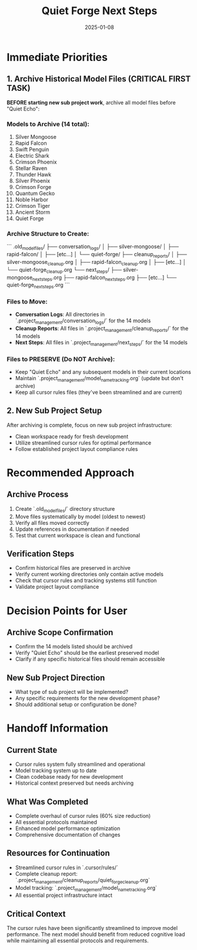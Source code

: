 #+TITLE: Quiet Forge Next Steps
#+DATE: 2025-01-08
#+MODEL: Quiet Forge
#+FILETAGS: :next-steps:quiet-forge:

* Immediate Priorities

** 1. Archive Historical Model Files (CRITICAL FIRST TASK)
   **BEFORE starting new sub project work**, archive all model files before "Quiet Echo":

*** Models to Archive (14 total):
    1. Silver Mongoose
    2. Rapid Falcon
    3. Swift Penguin
    4. Electric Shark
    5. Crimson Phoenix
    6. Stellar Raven
    7. Thunder Hawk
    8. Silver Phoenix
    9. Crimson Forge
    10. Quantum Gecko
    11. Noble Harbor
    12. Crimson Tiger
    13. Ancient Storm
    14. Quiet Forge

*** Archive Structure to Create:
    ```
    .old_model_files/
    ├── conversation_logs/
    │   ├── silver-mongoose/
    │   ├── rapid-falcon/
    │   ├── [etc...]
    │   └── quiet-forge/
    ├── cleanup_reports/
    │   ├── silver-mongoose_cleanup.org
    │   ├── rapid-falcon_cleanup.org
    │   ├── [etc...]
    │   └── quiet-forge_cleanup.org
    └── next_steps/
        ├── silver-mongoose_next_steps.org
        ├── rapid-falcon_next_steps.org
        ├── [etc...]
        └── quiet-forge_next_steps.org
    ```

*** Files to Move:
    - **Conversation Logs**: All directories in `.project_management/conversation_logs/` for the 14 models
    - **Cleanup Reports**: All files in `.project_management/cleanup_reports/` for the 14 models
    - **Next Steps**: All files in `.project_management/next_steps/` for the 14 models

*** Files to PRESERVE (Do NOT Archive):
    - Keep "Quiet Echo" and any subsequent models in their current locations
    - Maintain `.project_management/model_name_tracking.org` (update but don't archive)
    - Keep all cursor rules files (they've been streamlined and are current)

** 2. New Sub Project Setup
   After archiving is complete, focus on new sub project infrastructure:
   - Clean workspace ready for fresh development
   - Utilize streamlined cursor rules for optimal performance
   - Follow established project layout compliance rules

* Recommended Approach

** Archive Process
   1. Create `.old_model_files/` directory structure
   2. Move files systematically by model (oldest to newest)
   3. Verify all files moved correctly
   4. Update references in documentation if needed
   5. Test that current workspace is clean and functional

** Verification Steps
   - Confirm historical files are preserved in archive
   - Verify current working directories only contain active models
   - Check that cursor rules and tracking systems still function
   - Validate project layout compliance

* Decision Points for User

** Archive Scope Confirmation
   - Confirm the 14 models listed should be archived
   - Verify "Quiet Echo" should be the earliest preserved model
   - Clarify if any specific historical files should remain accessible

** New Sub Project Direction
   - What type of sub project will be implemented?
   - Any specific requirements for the new development phase?
   - Should additional setup or configuration be done?

* Handoff Information

** Current State
   - Cursor rules system fully streamlined and operational
   - Model tracking system up to date
   - Clean codebase ready for new development
   - Historical context preserved but needs archiving

** What Was Completed
   - Complete overhaul of cursor rules (60% size reduction)
   - All essential protocols maintained
   - Enhanced model performance optimization
   - Comprehensive documentation of changes

** Resources for Continuation
   - Streamlined cursor rules in `.cursor/rules/`
   - Complete cleanup report: `.project_management/cleanup_reports/quiet_forge_cleanup.org`
   - Model tracking: `.project_management/model_name_tracking.org`
   - All essential project infrastructure intact

** Critical Context
   The cursor rules have been significantly streamlined to improve model performance. The next model should benefit from reduced cognitive load while maintaining all essential protocols and requirements. 